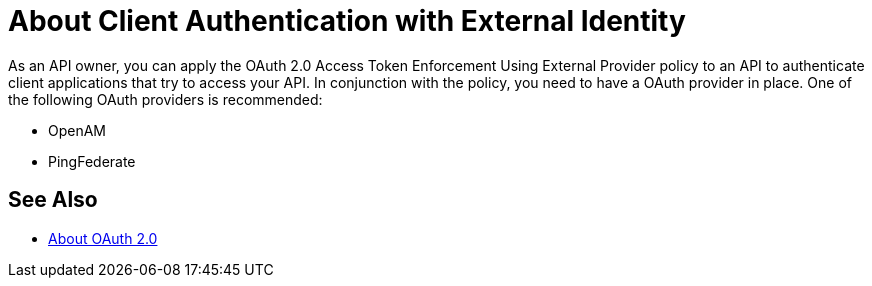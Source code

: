 = About Client Authentication with External Identity

As an API owner, you can apply the OAuth 2.0 Access Token Enforcement Using External Provider policy to an API to authenticate client applications that try to access your API. In conjunction with the policy, you need to have a OAuth provider in place. One of the following OAuth providers is recommended:

* OpenAM
* PingFederate

// * OpenID Connect (add after May 6, khahn 4.14.2017)

// khahn 4.14.2017, moved to aes-oauth-faq.adoc in api-manager image:external-identity-b0a95.png[]

////
=== Using Authorization and Authentication

To protect a non-trivial resource, two layers, authorization and authentication, are typically used. The client application receives a client ID and the client secret from the API portal of the Anypoint Platform API. These credentials are provided in tandem with the end-user's credentials when creating an access token. Later, using the token introspection endpoint, the OAuth provider both verifies the validity of the access token and the identity of the client that originally created it.

////


== See Also

* link:/api-manager/aes-oauth-faq[About OAuth 2.0]


